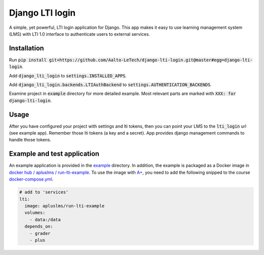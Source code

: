 Django LTI login
================

A simple, yet powerful, LTI login application for Django.
This app makes it easy to use learning management system (LMS) with LTI 1.0 interface to authenticate users to external services.

Installation
------------

Run :code:`pip install git+https://github.com/Aalto-LeTech/django-lti-login.git@master#egg=django-lti-login`.

Add :code:`django_lti_login` to :code:`settings.INSTALLED_APPS`.

Add :code:`django_lti_login.backends.LTIAuthBackend` to :code:`settings.AUTHENTICATION_BACKENDS`.

Examine project in :code:`example` directory for more detailed example.
Most relevant parts are marked with :code:`XXX: for django-lti-login`.

Usage
-----

After you have configured your project with settings and lti tokens,
then you can point your LMS to the :code:`lti_login` url (see example app).
Remember those lti tokens (a key and a secret).
App provides django management commands to handle those tokens.

Example and test application
----------------------------

An example application is provided in the `example <example/>`_ directory.
In addition, the example is packaged as a Docker image in `docker hub / apluslms / run-lti-example <docker run-lti-example_>`_.
To use the image with `A+ <aplus_>`_, you need to add the following snipped to the course docker-compose.yml_.

.. _aplus: https://apluslms.github.io
.. _docker run-lti-example: https://hub.docker.com/r/apluslms/run-lti-example/
.. _docker-compose.yml: https://github.com/apluslms/course-templates/blob/master/docker-compose.yml

.. code-block:: yaml

  # add to 'services'
  lti:
    image: apluslms/run-lti-example
    volumes:
      - data:/data
    depends_on:
      - grader
      - plus

